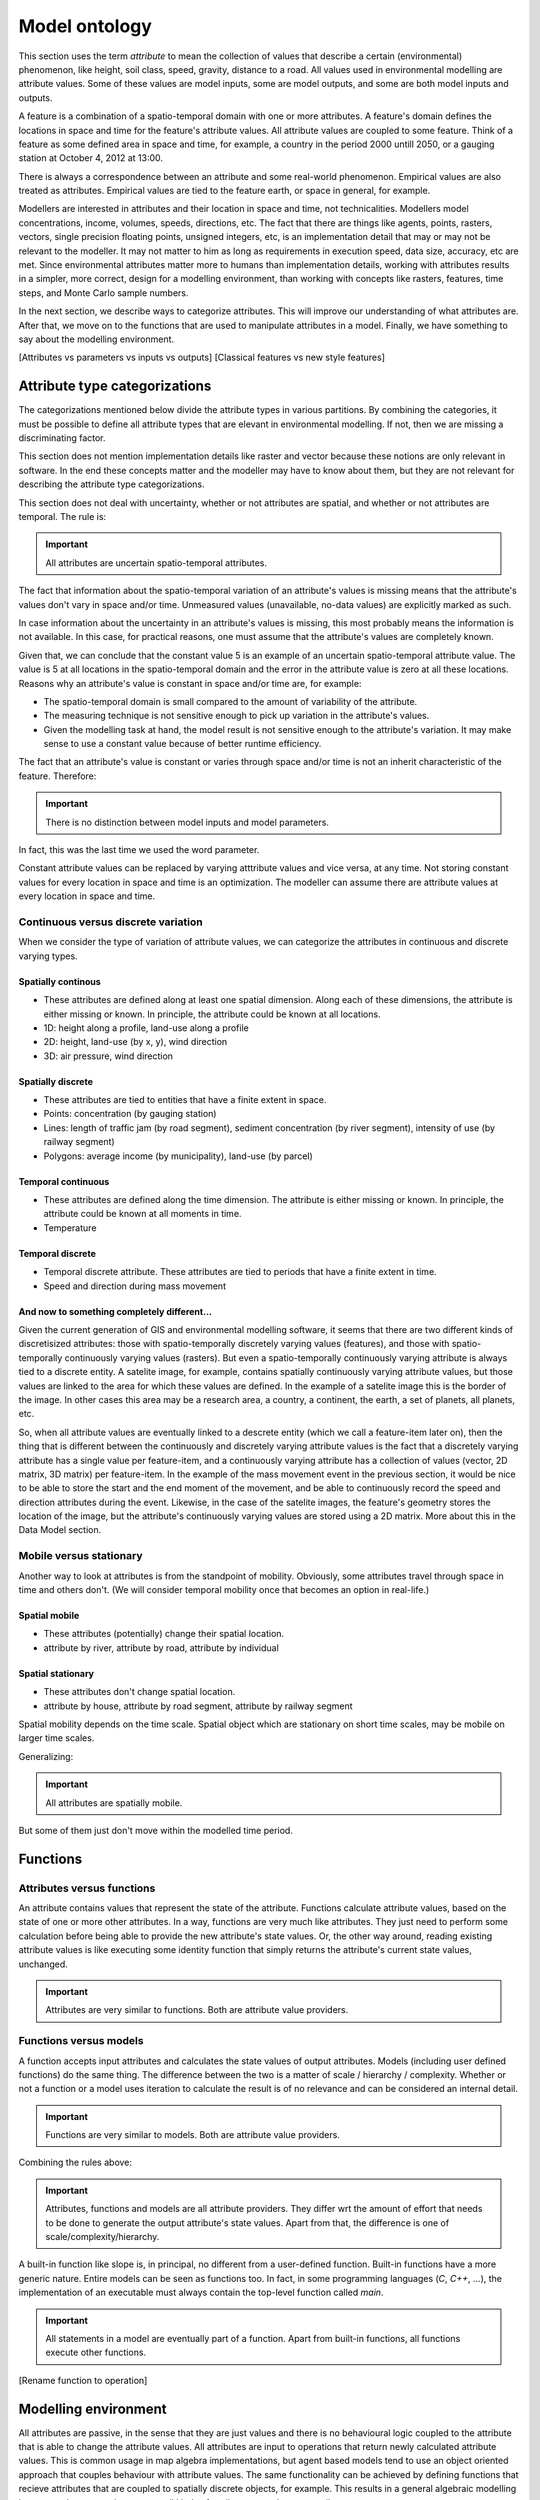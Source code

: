 Model ontology
==============
This section uses the term *attribute* to mean the collection of values that describe a certain (environmental) phenomenon, like height, soil class, speed, gravity, distance to a road. All values used in environmental modelling are attribute values. Some of these values are model inputs, some are model outputs, and some are both model inputs and outputs.

A feature is a combination of a spatio-temporal domain with one or more attributes. A feature's domain defines the locations in space and time for the feature's attribute values. All attribute values are coupled to some feature. Think of a feature as some defined area in space and time, for example, a country in the period 2000 untill 2050, or a gauging station at October 4, 2012 at 13:00.

There is always a correspondence between an attribute and some real-world phenomenon. Empirical values are also treated as attributes. Empirical values are tied to the feature earth, or space in general, for example.

Modellers are interested in attributes and their location in space and time, not technicalities. Modellers model concentrations, income, volumes, speeds, directions, etc. The fact that there are things like agents, points, rasters, vectors, single precision floating points, unsigned integers, etc, is an implementation detail that may or may not be relevant to the modeller. It may not matter to him as long as requirements in execution speed, data size, accuracy, etc are met. Since environmental attributes matter more to humans than implementation details, working with attributes results in a simpler, more correct, design for a modelling environment, than working with concepts like rasters, features, time steps, and Monte Carlo sample numbers.

In the next section, we describe ways to categorize attributes. This will improve our understanding of what attributes are. After that, we move on to the functions that are used to manipulate attributes in a model. Finally, we have something to say about the modelling environment.

[Attributes vs parameters vs inputs vs outputs]
[Classical features vs new style features]

Attribute type categorizations
------------------------------
The categorizations mentioned below divide the attribute types in various partitions. By combining the categories, it must be possible to define all attribute types that are elevant in environmental modelling. If not, then we are missing a discriminating factor.

This section does not mention implementation details like raster and vector because these notions are only relevant in software. In the end these concepts matter and the modeller may have to know about them, but they are not relevant for describing the attribute type categorizations.

This section does not deal with uncertainty, whether or not attributes are spatial, and whether or not attributes are temporal. The rule is:

.. important::

   All attributes are uncertain spatio-temporal attributes.

The fact that information about the spatio-temporal variation of an attribute's values is missing means that the attribute's values don't vary in space and/or time. Unmeasured values (unavailable, no-data values) are explicitly marked as such.

In case information about the uncertainty in an attribute's values is missing, this most probably means the information is not available. In this case, for practical reasons, one must assume that the attribute's values are completely known.

Given that, we can conclude that the constant value 5 is an example of an uncertain spatio-temporal attribute value. The value is 5 at all locations in the spatio-temporal domain and the error in the attribute value is zero at all these locations. Reasons why an attribute's value is constant in space and/or time are, for example:

* The spatio-temporal domain is small compared to the amount of variability of the attribute.
* The measuring technique is not sensitive enough to pick up variation in the attribute's values.
* Given the modelling task at hand, the model result is not sensitive enough to the attribute's variation. It may make sense to use a constant value because of better runtime efficiency.

The fact that an attribute's value is constant or varies through space and/or time is not an inherit characteristic of the feature. Therefore:

.. important::

   There is no distinction between model inputs and model parameters.

In fact, this was the last time we used the word parameter.

Constant attribute values can be replaced by varying atttribute values and vice versa, at any time. Not storing constant values for every location in space and time is an optimization. The modeller can assume there are attribute values at every location in space and time.

Continuous versus discrete variation
^^^^^^^^^^^^^^^^^^^^^^^^^^^^^^^^^^^^
When we consider the type of variation of attribute values, we can categorize the attributes in continuous and discrete varying types.

Spatially continous
"""""""""""""""""""
* These attributes are defined along at least one spatial dimension. Along each of these dimensions, the attribute is either missing or known. In principle, the attribute could be known at all locations.
* 1D: height along a profile, land-use along a profile
* 2D: height, land-use (by x, y), wind direction
* 3D: air pressure, wind direction

Spatially discrete
""""""""""""""""""
* These attributes are tied to entities that have a finite extent in space.
* Points: concentration (by gauging station)
* Lines: length of traffic jam (by road segment), sediment concentration (by river segment), intensity of use (by railway segment)
* Polygons: average income (by municipality), land-use (by parcel)

Temporal continuous
"""""""""""""""""""
* These attributes are defined along the time dimension. The attribute is either missing or known. In principle, the attribute could be known at all moments in time.
* Temperature

Temporal discrete
"""""""""""""""""
* Temporal discrete attribute. These attributes are tied to periods that have a finite extent in time.
* Speed and direction during mass movement

And now to something completely different...
""""""""""""""""""""""""""""""""""""""""""""
Given the current generation of GIS and environmental modelling software, it seems that there are two different kinds of discretisized attributes: those with spatio-temporally discretely varying values (features), and those with spatio-temporally continuously varying values (rasters). But even a spatio-temporally continuously varying attribute is always tied to a discrete entity. A satelite image, for example, contains spatially continuously varying attribute values, but those values are linked to the area for which these values are defined. In the example of a satelite image this is the border of the image. In other cases this area may be a research area, a country, a continent, the earth, a set of planets, all planets, etc.

So, when all attribute values are eventually linked to a descrete entity (which we call a feature-item later on), then the thing that is different between the continuously and discretely varying attribute values is the fact that a discretely varying attribute has a single value per feature-item, and a continuously varying attribute has a collection of values (vector, 2D matrix, 3D matrix) per feature-item. In the example of the mass movement event in the previous section, it would be nice to be able to store the start and the end moment of the movement, and be able to continuously record the speed and direction attributes during the event. Likewise, in the case of the satelite images, the feature's geometry stores the location of the image, but the attribute's continuously varying values are stored using a 2D matrix. More about this in the Data Model section.

Mobile versus stationary
^^^^^^^^^^^^^^^^^^^^^^^^
Another way to look at attributes is from the standpoint of mobility. Obviously, some attributes travel through space in time and others don't. (We will consider temporal mobility once that becomes an option in real-life.)

Spatial mobile
""""""""""""""
* These attributes (potentially) change their spatial location.
* attribute by river, attribute by road, attribute by individual

Spatial stationary
""""""""""""""""""
* These attributes don't change spatial location.
* attribute by house, attribute by road segment, attribute by railway segment

Spatial mobility depends on the time scale. Spatial object which are stationary on short time scales, may be mobile on larger time scales.

Generalizing:

.. important::

   All attributes are spatially mobile.

But some of them just don't move within the modelled time period.

Functions
---------
Attributes versus functions
^^^^^^^^^^^^^^^^^^^^^^^^^^^
An attribute contains values that represent the state of the attribute. Functions calculate attribute values, based on the state of one or more other attributes. In a way, functions are very much like attributes. They just need to perform some calculation before being able to provide the new attribute's state values. Or, the other way around, reading existing attribute values is like executing some identity function that simply returns the attribute's current state values, unchanged.

.. important::

   Attributes are very similar to functions. Both are attribute value providers.

Functions versus models
^^^^^^^^^^^^^^^^^^^^^^^
A function accepts input attributes and calculates the state values of output attributes. Models (including user defined functions) do the same thing. The difference between the two is a matter of scale / hierarchy / complexity. Whether or not a function or a model uses iteration to calculate the result is of no relevance and can be considered an internal detail.

.. important::

   Functions are very similar to models. Both are attribute value providers.

Combining the rules above:

.. important::

   Attributes, functions and models are all attribute providers. They differ wrt the amount of effort that needs to be done to generate the output attribute's state values. Apart from that, the difference is one of scale/complexity/hierarchy.

A built-in function like slope is, in principal, no different from a user-defined function. Built-in functions have a more generic nature. Entire models can be seen as functions too. In fact, in some programming languages (`C`, `C++`, ...), the implementation of an executable must always contain the top-level function called `main`.

.. important::

   All statements in a model are eventually part of a function. Apart from built-in functions, all functions execute other functions.

[Rename function to operation]

Modelling environment
---------------------
All attributes are passive, in the sense that they are just values and there is no behavioural logic coupled to the attribute that is able to change the attribute values. All attributes are input to operations that return newly calculated attribute values. This is common usage in map algebra implementations, but agent based models tend to use an object oriented approach that couples behaviour with attribute values. The same functionality can be achieved by defining functions that recieve attributes that are coupled to spatially discrete objects, for example. This results in a general algebraic modelling language where operations accept all kinds of attributes, creating new attributes.

